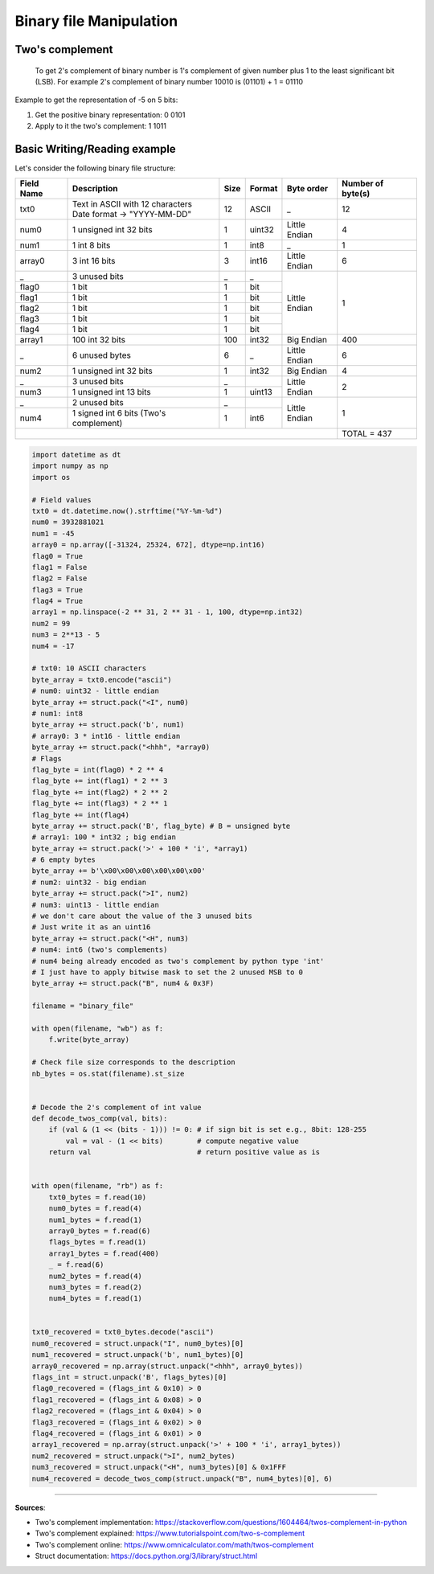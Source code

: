 Binary file Manipulation
========================

Two's complement
################


    To get 2's complement of binary number is 1's complement of given number plus 1 to the least significant bit (LSB). For example 2's complement of binary number 10010 is (01101) + 1 = 01110


Example to get the representation of -5 on 5 bits:

1. Get the positive binary representation: 0 0101
2. Apply to it the two's complement: 1 1011


Basic Writing/Reading example
#############################

Let's consider the following binary file structure:

+--------------+-------------------------------------------+----------+-----------+-----------------+--------------------+
|  Field Name  |  Description                              |  Size    |  Format   |  Byte order     +  Number of byte(s) |
+==============+===========================================+==========+===========+=================+====================+
|  txt0        |  | Text in ASCII with 12 characters       |  12      |  ASCII    |  _              |   12               |
|              |  | Date format -> "YYYY-MM-DD"            |          |           |                 |                    |
+--------------+-------------------------------------------+----------+-----------+-----------------+--------------------+
|  num0        |  1 unsigned int 32 bits                   |  1       |  uint32   |  Little Endian  |   4                |
+--------------+-------------------------------------------+----------+-----------+-----------------+--------------------+
|  num1        |  1 int 8 bits                             |  1       |  int8     |  _              |   1                |
+--------------+-------------------------------------------+----------+-----------+-----------------+--------------------+
|  array0      |  3 int 16 bits                            |  3       |  int16    |  Little Endian  |   6                |
+--------------+-------------------------------------------+----------+-----------+-----------------+--------------------+
|  _           |  3 unused bits                            |  _       |  _        |  Little Endian  |   1                |
+--------------+-------------------------------------------+----------+-----------+                 |                    +
|  flag0       |  1 bit                                    |  1       |  bit      |                 |                    |
+--------------+-------------------------------------------+----------+-----------+                 |                    +
|  flag1       |  1 bit                                    |  1       |  bit      |                 |                    |
+--------------+-------------------------------------------+----------+-----------+                 |                    +
|  flag2       |  1 bit                                    |  1       |  bit      |                 |                    |
+--------------+-------------------------------------------+----------+-----------+                 |                    +
|  flag3       |  1 bit                                    |  1       |  bit      |                 |                    |
+--------------+-------------------------------------------+----------+-----------+                 |                    +
|  flag4       |  1 bit                                    |  1       |  bit      |                 |                    |
+--------------+-------------------------------------------+----------+-----------+-----------------+--------------------+
|  array1      |  100 int 32 bits                          |  100     |  int32    |  Big Endian     |  400               |
+--------------+-------------------------------------------+----------+-----------+-----------------+--------------------+
|  _           |  6 unused bytes                           |  6       |  _        |  Little Endian  |  6                 |
+--------------+-------------------------------------------+----------+-----------+-----------------+--------------------+
|  num2        |  1 unsigned int 32 bits                   |  1       |  int32    |  Big Endian     |  4                 |
+--------------+-------------------------------------------+----------+-----------+-----------------+--------------------+
|  _           |  3 unused bits                            |  _       |           |  Little Endian  |  2                 |
+--------------+-------------------------------------------+----------+-----------+                 |                    +
|  num3        |  1 unsigned int 13 bits                   |  1       |  uint13   |                 |                    |
+--------------+-------------------------------------------+----------+-----------+-----------------+--------------------+
|  _           |  2 unused bits                            |  _       |           |  Little Endian  |  1                 |
+--------------+-------------------------------------------+----------+-----------+                 |                    +
|  num4        |  1 signed int 6 bits (Two's complement)   |  1       |  int6     |                 |                    |
+--------------+-------------------------------------------+----------+-----------+-----------------+--------------------+
|                                                                                                   |  TOTAL = 437       |
+--------------+-------------------------------------------+----------+-----------+-----------------+--------------------+


.. code-block:: python

    import datetime as dt
    import numpy as np
    import os

    # Field values
    txt0 = dt.datetime.now().strftime("%Y-%m-%d")
    num0 = 3932881021
    num1 = -45
    array0 = np.array([-31324, 25324, 672], dtype=np.int16)
    flag0 = True
    flag1 = False
    flag2 = False
    flag3 = True
    flag4 = True
    array1 = np.linspace(-2 ** 31, 2 ** 31 - 1, 100, dtype=np.int32)
    num2 = 99
    num3 = 2**13 - 5
    num4 = -17

    # txt0: 10 ASCII characters
    byte_array = txt0.encode("ascii")
    # num0: uint32 - little endian
    byte_array += struct.pack("<I", num0)
    # num1: int8
    byte_array += struct.pack('b', num1)
    # array0: 3 * int16 - little endian
    byte_array += struct.pack("<hhh", *array0)
    # Flags
    flag_byte = int(flag0) * 2 ** 4
    flag_byte += int(flag1) * 2 ** 3
    flag_byte += int(flag2) * 2 ** 2
    flag_byte += int(flag3) * 2 ** 1
    flag_byte += int(flag4)
    byte_array += struct.pack('B', flag_byte) # B = unsigned byte
    # array1: 100 * int32 ; big endian
    byte_array += struct.pack('>' + 100 * 'i', *array1) 
    # 6 empty bytes
    byte_array += b'\x00\x00\x00\x00\x00\x00'
    # num2: uint32 - big endian
    byte_array += struct.pack(">I", num2)
    # num3: uint13 - little endian
    # we don't care about the value of the 3 unused bits
    # Just write it as an uint16
    byte_array += struct.pack("<H", num3)
    # num4: int6 (two's complements)
    # num4 being already encoded as two's complement by python type 'int'
    # I just have to apply bitwise mask to set the 2 unused MSB to 0
    byte_array += struct.pack("B", num4 & 0x3F)

    filename = "binary_file"

    with open(filename, "wb") as f:
        f.write(byte_array)

    # Check file size corresponds to the description
    nb_bytes = os.stat(filename).st_size


    # Decode the 2's complement of int value
    def decode_twos_comp(val, bits):
        if (val & (1 << (bits - 1))) != 0: # if sign bit is set e.g., 8bit: 128-255
            val = val - (1 << bits)        # compute negative value
        return val                         # return positive value as is


    with open(filename, "rb") as f:
        txt0_bytes = f.read(10)
        num0_bytes = f.read(4)
        num1_bytes = f.read(1)
        array0_bytes = f.read(6)
        flags_bytes = f.read(1)
        array1_bytes = f.read(400)
        _ = f.read(6)
        num2_bytes = f.read(4)
        num3_bytes = f.read(2)
        num4_bytes = f.read(1)


    txt0_recovered = txt0_bytes.decode("ascii")
    num0_recovered = struct.unpack("I", num0_bytes)[0]
    num1_recovered = struct.unpack('b', num1_bytes)[0]
    array0_recovered = np.array(struct.unpack("<hhh", array0_bytes))
    flags_int = struct.unpack('B', flags_bytes)[0]
    flag0_recovered = (flags_int & 0x10) > 0 
    flag1_recovered = (flags_int & 0x08) > 0
    flag2_recovered = (flags_int & 0x04) > 0
    flag3_recovered = (flags_int & 0x02) > 0
    flag4_recovered = (flags_int & 0x01) > 0
    array1_recovered = np.array(struct.unpack('>' + 100 * 'i', array1_bytes))
    num2_recovered = struct.unpack(">I", num2_bytes)
    num3_recovered = struct.unpack("<H", num3_bytes)[0] & 0x1FFF
    num4_recovered = decode_twos_comp(struct.unpack("B", num4_bytes)[0], 6)


------------------------------------------------------------

**Sources**:

- Two's complement implementation: https://stackoverflow.com/questions/1604464/twos-complement-in-python
- Two's complement explained: https://www.tutorialspoint.com/two-s-complement
- Two's complement online: https://www.omnicalculator.com/math/twos-complement
- Struct documentation: https://docs.python.org/3/library/struct.html
